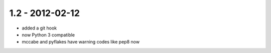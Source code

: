 1.2 - 2012-02-12
----------------

- added a git hook
- now Python 3 compatible
- mccabe and pyflakes have warning codes like pep8 now

